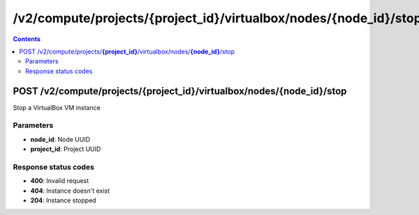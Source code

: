 /v2/compute/projects/{project_id}/virtualbox/nodes/{node_id}/stop
------------------------------------------------------------------------------------------------------------------------------------------

.. contents::

POST /v2/compute/projects/**{project_id}**/virtualbox/nodes/**{node_id}**/stop
~~~~~~~~~~~~~~~~~~~~~~~~~~~~~~~~~~~~~~~~~~~~~~~~~~~~~~~~~~~~~~~~~~~~~~~~~~~~~~~~~~~~~~~~~~~~~~~~~~~~~~~~~~~~~~~~~~~~~~~~~~~~~~~~~~~~~~~~~~~~~~~~~~~~~~~~~~~~~~
Stop a VirtualBox VM instance

Parameters
**********
- **node_id**: Node UUID
- **project_id**: Project UUID

Response status codes
**********************
- **400**: Invalid request
- **404**: Instance doesn't exist
- **204**: Instance stopped

